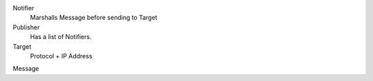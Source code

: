 Notifier
    Marshalls Message before sending to Target
Publisher
    Has a list of Notifiers.
Target
    Protocol + IP Address
Message

